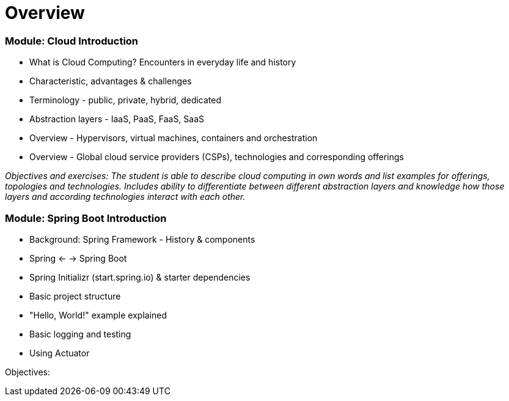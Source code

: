 = Overview

=== Module: Cloud Introduction

* What is Cloud Computing? Encounters in everyday life and history
* Characteristic, advantages & challenges
* Terminology - public, private, hybrid, dedicated
* Abstraction layers - IaaS, PaaS, FaaS, SaaS
* Overview - Hypervisors, virtual machines, containers and orchestration
* Overview - Global cloud service providers (CSPs), technologies and corresponding offerings

_Objectives and exercises: The student is able to describe cloud computing in own words and list examples for offerings, topologies and technologies. Includes ability to differentiate between different abstraction layers and knowledge how those layers and according technologies interact with each other._

=== Module: Spring Boot Introduction

* Background: Spring Framework - History & components
* Spring <- -> Spring Boot
* Spring Initializr (start.spring.io) & starter dependencies
* Basic project structure
* "Hello, World!" example explained
* Basic logging and testing
* Using Actuator

Objectives:
